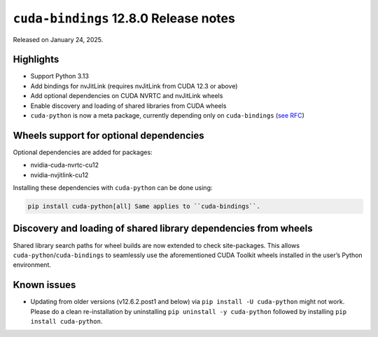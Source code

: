 ``cuda-bindings`` 12.8.0 Release notes
======================================

Released on January 24, 2025.

Highlights
----------

-  Support Python 3.13
-  Add bindings for nvJitLink (requires nvJitLink from CUDA 12.3 or above)
-  Add optional dependencies on CUDA NVRTC and nvJitLink wheels
-  Enable discovery and loading of shared libraries from CUDA wheels
-  ``cuda-python`` is now a meta package, currently depending only on ``cuda-bindings`` (`see RFC <https://github.com/NVIDIA/cuda-python/issues/105>`__)

Wheels support for optional dependencies
----------------------------------------

Optional dependencies are added for packages:

-  nvidia-cuda-nvrtc-cu12
-  nvidia-nvjitlink-cu12

Installing these dependencies with ``cuda-python`` can be done using:

.. code-block:: shell

   pip install cuda-python[all] Same applies to ``cuda-bindings``.

Discovery and loading of shared library dependencies from wheels
----------------------------------------------------------------

Shared library search paths for wheel builds are now extended to check site-packages. This allows ``cuda-python``/``cuda-bindings`` to seamlessly use the aforementioned CUDA Toolkit wheels installed in the user’s Python environment.

Known issues
------------

-  Updating from older versions (v12.6.2.post1 and below) via ``pip install -U cuda-python`` might not work. Please do a clean re-installation by uninstalling ``pip uninstall -y cuda-python`` followed by installing ``pip install cuda-python``.

